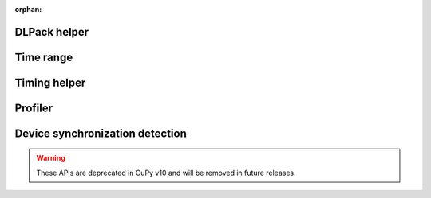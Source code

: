 :orphan:

.. This page is to generate documentation for deprecated APIs removed from the
   public table of contents.

DLPack helper
-------------

.. autosummary::
   :toctree: generated/

   cupy.fromDlpack

Time range
----------

.. autosummary::
   :toctree: generated/

   cupy.prof.TimeRangeDecorator
   cupy.prof.time_range

Timing helper
-------------

.. autosummary::
   :toctree: generated/

   cupyx.time.repeat

Profiler
--------

.. autosummary::
   :toctree: generated/

   cupy.cuda.profile
   cupy.cuda.profiler.start
   cupy.cuda.profiler.stop

Device synchronization detection
--------------------------------

.. warning::

   These APIs are deprecated in CuPy v10 and will be removed in future releases.

.. autosummary::
   :toctree: generated/

   cupyx.allow_synchronize
   cupyx.DeviceSynchronized

